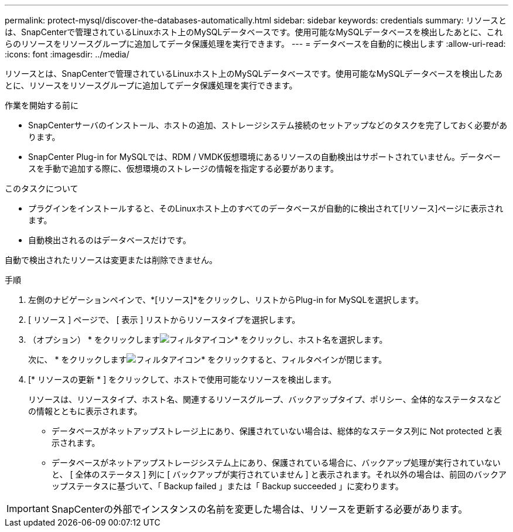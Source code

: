 ---
permalink: protect-mysql/discover-the-databases-automatically.html 
sidebar: sidebar 
keywords: credentials 
summary: リソースとは、SnapCenterで管理されているLinuxホスト上のMySQLデータベースです。使用可能なMySQLデータベースを検出したあとに、これらのリソースをリソースグループに追加してデータ保護処理を実行できます。 
---
= データベースを自動的に検出します
:allow-uri-read: 
:icons: font
:imagesdir: ../media/


[role="lead"]
リソースとは、SnapCenterで管理されているLinuxホスト上のMySQLデータベースです。使用可能なMySQLデータベースを検出したあとに、リソースをリソースグループに追加してデータ保護処理を実行できます。

.作業を開始する前に
* SnapCenterサーバのインストール、ホストの追加、ストレージシステム接続のセットアップなどのタスクを完了しておく必要があります。
* SnapCenter Plug-in for MySQLでは、RDM / VMDK仮想環境にあるリソースの自動検出はサポートされていません。データベースを手動で追加する際に、仮想環境のストレージの情報を指定する必要があります。


.このタスクについて
* プラグインをインストールすると、そのLinuxホスト上のすべてのデータベースが自動的に検出されて[リソース]ページに表示されます。
* 自動検出されるのはデータベースだけです。


自動で検出されたリソースは変更または削除できません。

.手順
. 左側のナビゲーションペインで、*[リソース]*をクリックし、リストからPlug-in for MySQLを選択します。
. [ リソース ] ページで、 [ 表示 ] リストからリソースタイプを選択します。
. （オプション） * をクリックしますimage:../media/filter_icon.png["フィルタアイコン"]* をクリックし、ホスト名を選択します。
+
次に、 * をクリックしますimage:../media/filter_icon.png["フィルタアイコン"]* をクリックすると、フィルタペインが閉じます。

. [* リソースの更新 * ] をクリックして、ホストで使用可能なリソースを検出します。
+
リソースは、リソースタイプ、ホスト名、関連するリソースグループ、バックアップタイプ、ポリシー、全体的なステータスなどの情報とともに表示されます。

+
** データベースがネットアップストレージ上にあり、保護されていない場合は、総体的なステータス列に Not protected と表示されます。
** データベースがネットアップストレージシステム上にあり、保護されている場合に、バックアップ処理が実行されていないと、 [ 全体のステータス ] 列に [ バックアップが実行されていません ] と表示されます。それ以外の場合は、前回のバックアップステータスに基づいて、「 Backup failed 」または「 Backup succeeded 」に変わります。





IMPORTANT: SnapCenterの外部でインスタンスの名前を変更した場合は、リソースを更新する必要があります。
